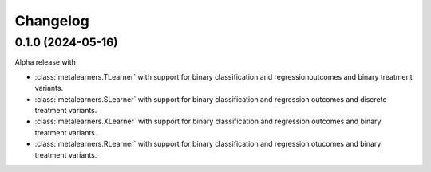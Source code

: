 .. Versioning follows semantic versioning, see also
   https://semver.org/spec/v2.0.0.html. The most important bits are:
   * Update the major if you break the public API
   * Update the minor if you add new functionality
   * Update the patch if you fixed a bug

Changelog
=========

0.1.0 (2024-05-16)
------------------

Alpha release with

* :class:`metalearners.TLearner` with support for binary
  classification and regressionoutcomes and binary treatment variants.
* :class:`metalearners.SLearner` with support for binary
  classification and regression outcomes and discrete treatment
  variants.
* :class:`metalearners.XLearner` with support for binary
  classification and regression outcomes and binary treatment
  variants.
* :class:`metalearners.RLearner` with support for binary
  classification and regression otucomes and binary treatment variants.
